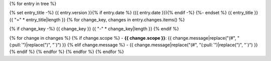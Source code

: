 {% for entry in tree %}

{% set entry_title -%}
{{ entry.version }}{% if entry.date %} ({{ entry.date }}){% endif -%}
{%- endset %}
{{ entry_title }}
{{ "=" * entry_title|length }}
{% for change_key, changes in entry.changes.items() %}

{% if change_key -%}
{{ change_key }}
{{ "-" * change_key|length }}
{% endif %}

{% for change in changes %}
{% if change.scope %}
- **{{ change.scope }}**: {{ change.message|replace("(#", "(:pull:`")|replace(")", "`)") }}
{% elif change.message %}
- {{ change.message|replace("(#", "(:pull:`")|replace(")", "`)") }}
{% endif %}
{% endfor %}
{% endfor %}
{% endfor %}